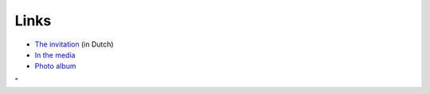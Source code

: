 Links
=====

-  `The invitation <\%22/events/tier1-launch-2012/invitation\%22>`__ (in
   Dutch)
-  `In the media <\%22/events/tier1-launch-2012/media\%22>`__
-  `Photo album <\%22/events/tier1-launch-2012/photo-album\%22>`__

"
